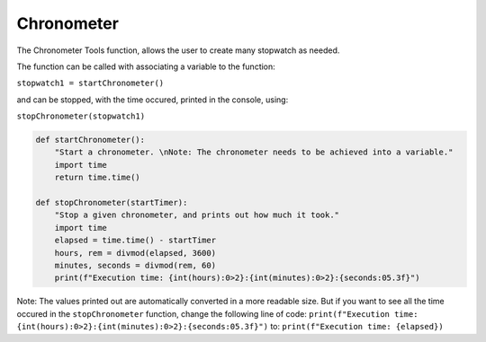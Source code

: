 Chronometer
===========

The Chronometer Tools function, allows the user to create many stopwatch as needed.

The function can be called with associating a variable to the function:

``stopwatch1 = startChronometer()``

and can be stopped, with the time occured, printed in the console, using:

``stopChronometer(stopwatch1)``

.. code-block:: python

    def startChronometer():
        "Start a chronometer. \nNote: The chronometer needs to be achieved into a variable."
        import time
        return time.time()

    def stopChronometer(startTimer):
        "Stop a given chronometer, and prints out how much it took."
        import time
        elapsed = time.time() - startTimer
        hours, rem = divmod(elapsed, 3600)
        minutes, seconds = divmod(rem, 60)
        print(f"Execution time: {int(hours):0>2}:{int(minutes):0>2}:{seconds:05.3f}")

Note: The values printed out are automatically converted in a more readable size. 
But if you want to see all the time occured in the ``stopChronometer`` function, change the following line of code: 
``print(f"Execution time: {int(hours):0>2}:{int(minutes):0>2}:{seconds:05.3f}")`` to: ``print(f"Execution time: {elapsed})``